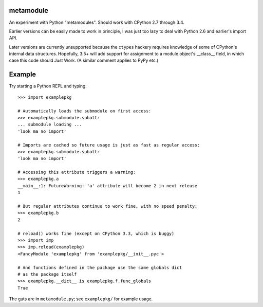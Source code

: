 metamodule
==========

An experiment with Python "metamodules". Should work with CPython 2.7
through 3.4.

Earlier versions can be easily made to work in principle, I was just
too lazy to deal with Python 2.6 and earlier's import API.

Later versions are currently unsupported because the ``ctypes``
hackery requires knowledge of some of CPython's internal data
structures.  Hopefully, 3.5+ will add support for assignment to a
module object's __class__ field, in which case this code should Just
Work. (A similar comment applies to PyPy etc.)

Example
=======

Try starting a Python REPL and typing::

    >>> import examplepkg

    # Automatically loads the submodule on first access:
    >>> examplepkg.submodule.subattr
    ... submodule loading ...
    'look ma no import'

    # Imports are cached so future usage is just as fast as regular access:
    >>> examplepkg.submodule.subattr
    'look ma no import'

    # Accessing this attribute triggers a warning:
    >>> examplepkg.a
    __main__:1: FutureWarning: 'a' attribute will become 2 in next release
    1

    # But regular attributes continue to work fine, with no speed penalty:
    >>> examplepkg.b
    2

    # reload() works fine (except on CPython 3.3, which is buggy)
    >>> import imp
    >>> imp.reload(examplepkg)
    <FancyModule 'examplepkg' from 'examplepkg/__init__.pyc'>

    # And functions defined in the package use the same globals dict
    # as the package itself
    >>> examplepkg.__dict__ is examplepkg.f.func_globals
    True

The guts are in ``metamodule.py``; see ``examplepkg/`` for example usage.
